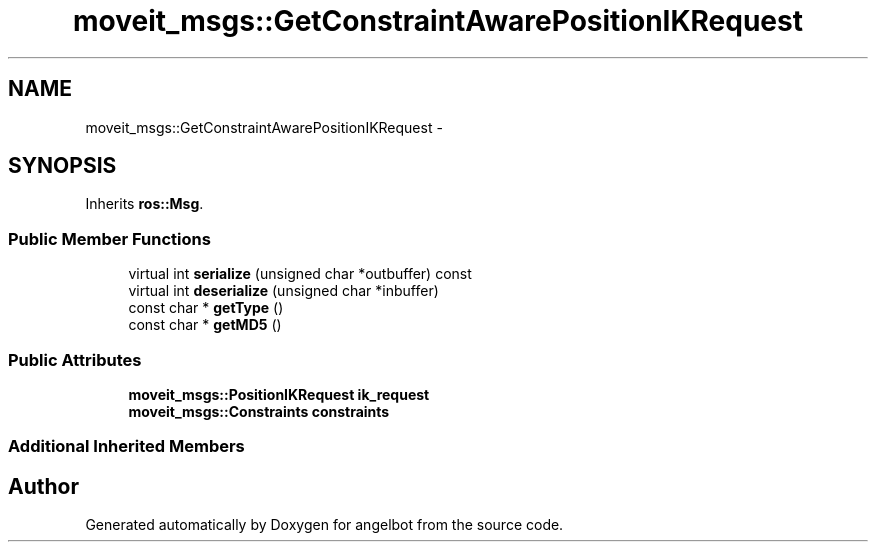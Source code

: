 .TH "moveit_msgs::GetConstraintAwarePositionIKRequest" 3 "Sat Jul 9 2016" "angelbot" \" -*- nroff -*-
.ad l
.nh
.SH NAME
moveit_msgs::GetConstraintAwarePositionIKRequest \- 
.SH SYNOPSIS
.br
.PP
.PP
Inherits \fBros::Msg\fP\&.
.SS "Public Member Functions"

.in +1c
.ti -1c
.RI "virtual int \fBserialize\fP (unsigned char *outbuffer) const "
.br
.ti -1c
.RI "virtual int \fBdeserialize\fP (unsigned char *inbuffer)"
.br
.ti -1c
.RI "const char * \fBgetType\fP ()"
.br
.ti -1c
.RI "const char * \fBgetMD5\fP ()"
.br
.in -1c
.SS "Public Attributes"

.in +1c
.ti -1c
.RI "\fBmoveit_msgs::PositionIKRequest\fP \fBik_request\fP"
.br
.ti -1c
.RI "\fBmoveit_msgs::Constraints\fP \fBconstraints\fP"
.br
.in -1c
.SS "Additional Inherited Members"


.SH "Author"
.PP 
Generated automatically by Doxygen for angelbot from the source code\&.
